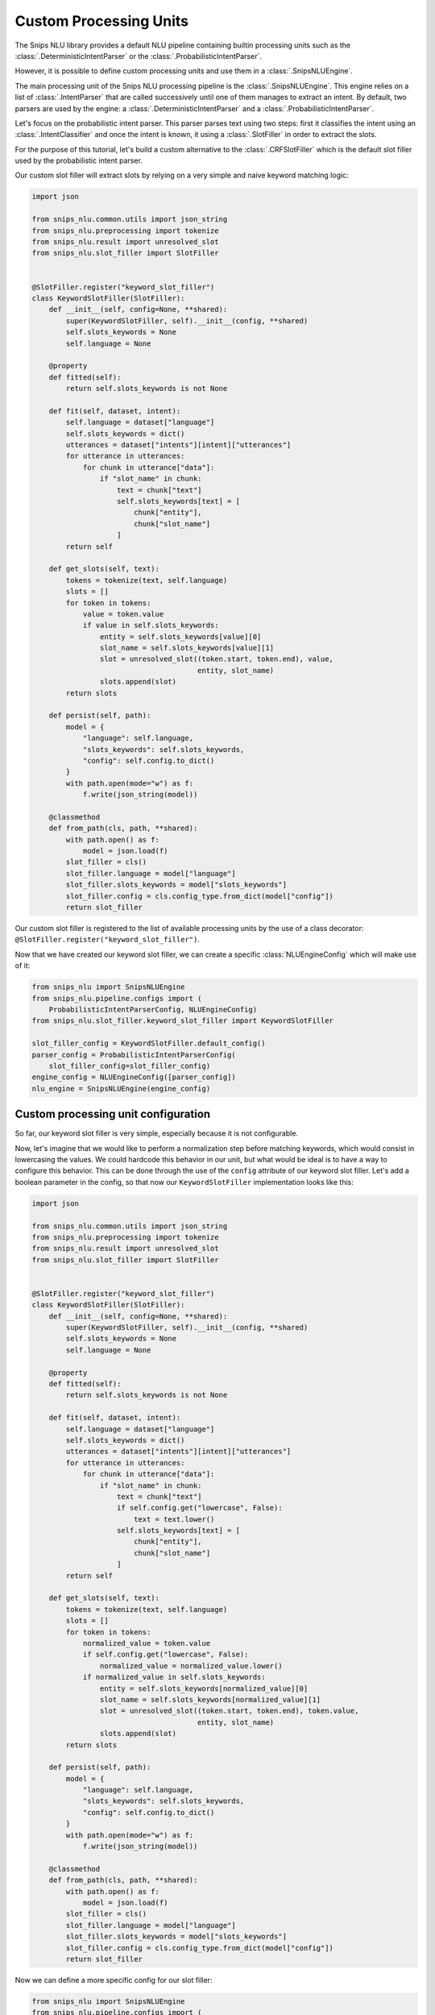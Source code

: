 .. _custom_processing_units:

Custom Processing Units
=======================

The Snips NLU library provides a default NLU pipeline containing builtin
processing units such as the :class:`.DeterministicIntentParser` or the
:class:`.ProbabilisticIntentParser`.

However, it is possible to define custom processing units and use them in a
:class:`.SnipsNLUEngine`.

The main processing unit of the Snips NLU processing pipeline is the
:class:`.SnipsNLUEngine`. This engine relies on a list of :class:`.IntentParser`
that are called successively until one of them manages to extract an intent.
By default, two parsers are used by the engine: a
:class:`.DeterministicIntentParser` and a :class:`.ProbabilisticIntentParser`.

Let's focus on the probabilistic intent parser. This parser parses text using
two steps: first it classifies the intent using an
:class:`.IntentClassifier` and once the intent is known, it using a
:class:`.SlotFiller` in order to extract the slots.

For the purpose of this tutorial, let's build a custom alternative to the
:class:`.CRFSlotFiller` which is the default slot filler used by the
probabilistic intent parser.

Our custom slot filler will extract slots by relying on a very simple and
naive keyword matching logic:

.. code-block:: python

   import json

   from snips_nlu.common.utils import json_string
   from snips_nlu.preprocessing import tokenize
   from snips_nlu.result import unresolved_slot
   from snips_nlu.slot_filler import SlotFiller


   @SlotFiller.register("keyword_slot_filler")
   class KeywordSlotFiller(SlotFiller):
       def __init__(self, config=None, **shared):
           super(KeywordSlotFiller, self).__init__(config, **shared)
           self.slots_keywords = None
           self.language = None

       @property
       def fitted(self):
           return self.slots_keywords is not None

       def fit(self, dataset, intent):
           self.language = dataset["language"]
           self.slots_keywords = dict()
           utterances = dataset["intents"][intent]["utterances"]
           for utterance in utterances:
               for chunk in utterance["data"]:
                   if "slot_name" in chunk:
                       text = chunk["text"]
                       self.slots_keywords[text] = [
                           chunk["entity"],
                           chunk["slot_name"]
                       ]
           return self

       def get_slots(self, text):
           tokens = tokenize(text, self.language)
           slots = []
           for token in tokens:
               value = token.value
               if value in self.slots_keywords:
                   entity = self.slots_keywords[value][0]
                   slot_name = self.slots_keywords[value][1]
                   slot = unresolved_slot((token.start, token.end), value,
                                          entity, slot_name)
                   slots.append(slot)
           return slots

       def persist(self, path):
           model = {
               "language": self.language,
               "slots_keywords": self.slots_keywords,
               "config": self.config.to_dict()
           }
           with path.open(mode="w") as f:
               f.write(json_string(model))

       @classmethod
       def from_path(cls, path, **shared):
           with path.open() as f:
               model = json.load(f)
           slot_filler = cls()
           slot_filler.language = model["language"]
           slot_filler.slots_keywords = model["slots_keywords"]
           slot_filler.config = cls.config_type.from_dict(model["config"])
           return slot_filler

Our custom slot filler is registered to the list of available processing units
by the use of a class decorator:
``@SlotFiller.register("keyword_slot_filler")``.

Now that we have created our keyword slot filler, we can create a specific
:class:`NLUEngineConfig` which will make use of it:

.. code-block:: python

   from snips_nlu import SnipsNLUEngine
   from snips_nlu.pipeline.configs import (
       ProbabilisticIntentParserConfig, NLUEngineConfig)
   from snips_nlu.slot_filler.keyword_slot_filler import KeywordSlotFiller

   slot_filler_config = KeywordSlotFiller.default_config()
   parser_config = ProbabilisticIntentParserConfig(
       slot_filler_config=slot_filler_config)
   engine_config = NLUEngineConfig([parser_config])
   nlu_engine = SnipsNLUEngine(engine_config)


Custom processing unit configuration
------------------------------------

So far, our keyword slot filler is very simple, especially because it is not
configurable.

Now, let's imagine that we would like to perform a normalization step
before matching keywords, which would consist in lowercasing the values.
We could hardcode this behavior in our unit, but what would be ideal is to have
a way to configure this behavior. This can be done through the use of the
``config`` attribute of our keyword slot filler. Let's add a boolean parameter
in the config, so that now our ``KeywordSlotFiller`` implementation looks like
this:

.. code-block:: python

   import json

   from snips_nlu.common.utils import json_string
   from snips_nlu.preprocessing import tokenize
   from snips_nlu.result import unresolved_slot
   from snips_nlu.slot_filler import SlotFiller


   @SlotFiller.register("keyword_slot_filler")
   class KeywordSlotFiller(SlotFiller):
       def __init__(self, config=None, **shared):
           super(KeywordSlotFiller, self).__init__(config, **shared)
           self.slots_keywords = None
           self.language = None

       @property
       def fitted(self):
           return self.slots_keywords is not None

       def fit(self, dataset, intent):
           self.language = dataset["language"]
           self.slots_keywords = dict()
           utterances = dataset["intents"][intent]["utterances"]
           for utterance in utterances:
               for chunk in utterance["data"]:
                   if "slot_name" in chunk:
                       text = chunk["text"]
                       if self.config.get("lowercase", False):
                           text = text.lower()
                       self.slots_keywords[text] = [
                           chunk["entity"],
                           chunk["slot_name"]
                       ]
           return self

       def get_slots(self, text):
           tokens = tokenize(text, self.language)
           slots = []
           for token in tokens:
               normalized_value = token.value
               if self.config.get("lowercase", False):
                   normalized_value = normalized_value.lower()
               if normalized_value in self.slots_keywords:
                   entity = self.slots_keywords[normalized_value][0]
                   slot_name = self.slots_keywords[normalized_value][1]
                   slot = unresolved_slot((token.start, token.end), token.value,
                                          entity, slot_name)
                   slots.append(slot)
           return slots

       def persist(self, path):
           model = {
               "language": self.language,
               "slots_keywords": self.slots_keywords,
               "config": self.config.to_dict()
           }
           with path.open(mode="w") as f:
               f.write(json_string(model))

       @classmethod
       def from_path(cls, path, **shared):
           with path.open() as f:
               model = json.load(f)
           slot_filler = cls()
           slot_filler.language = model["language"]
           slot_filler.slots_keywords = model["slots_keywords"]
           slot_filler.config = cls.config_type.from_dict(model["config"])
           return slot_filler

Now we can define a more specific config for our slot filler:

.. code-block:: python

   from snips_nlu import SnipsNLUEngine
   from snips_nlu.pipeline.configs import (
       ProbabilisticIntentParserConfig, NLUEngineConfig)
   from snips_nlu.slot_filler.keyword_slot_filler import KeywordSlotFiller

   slot_filler_config = {
       "unit_name": "keyword_slot_filler",  # required in order to identify the processing unit
       "lower_case": True
   }
   parser_config = ProbabilisticIntentParserConfig(
       slot_filler_config=slot_filler_config)
   engine_config = NLUEngineConfig([parser_config])
   nlu_engine = SnipsNLUEngine(engine_config)


You can now use train this engine, parse intents, persist it and load it from
disk.

.. note::

    The client code is responsible for persisting and loading the unit
    configuration as done in the implementation example. This will ensure
    that the proper configuration is used when deserializing the processing
    unit.

